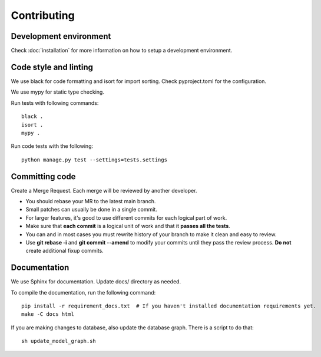 Contributing
============

Development environment
-----------------------

Check :doc:`installation` for more information on how to setup a development environment.

Code style and linting
----------------------

We use black for code formatting and isort for import sorting. Check pyproject.toml for the configuration.

We use mypy for static type checking.

Run tests with following commands::

    black .
    isort .
    mypy .

Run code tests with the following::

    python manage.py test --settings=tests.settings


Committing code
---------------

Create a Merge Request. Each merge will be reviewed by another developer.

- You should rebase your MR to the latest main branch.
- Small patches can usually be done in a single commit.
- For larger features, it's good to use different commits for each logical part of work.
- Make sure that **each commit** is a logical unit of work and that it **passes all the tests**.
- You can and in most cases you must rewrite history of your branch to make it clean and easy to review.
- Use **git rebase -i** and **git commit --amend** to modify your commits until they pass the review process. **Do
  not** create additional fixup commits.

Documentation
-------------

We use Sphinx for documentation. Update docs/ directory as needed.

To compile the documentation, run the following command::

    pip install -r requirement_docs.txt  # If you haven't installed documentation requirements yet.
    make -C docs html

If you are making changes to database, also update the database graph. There is a script to do that::

    sh update_model_graph.sh

